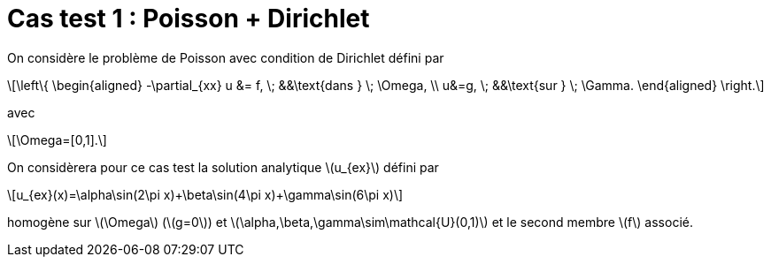 :stem: latexmath
# Cas test 1 : Poisson + Dirichlet

On considère le problème de Poisson avec condition de Dirichlet défini par

[stem]
++++
\left\{
\begin{aligned}
-\partial_{xx} u &= f, \; &&\text{dans } \; \Omega, \\
u&=g, \; &&\text{sur } \; \Gamma.
\end{aligned}
\right.
++++
avec
[stem]
++++
\Omega=[0,1].
++++

On considèrera pour ce cas test la solution analytique stem:[u_{ex}] défini par
[stem]
++++
u_{ex}(x)=\alpha\sin(2\pi x)+\beta\sin(4\pi x)+\gamma\sin(6\pi x)
++++
homogène sur stem:[\Omega] (stem:[g=0]) et stem:[\alpha,\beta,\gamma\sim\mathcal{U}(0,1)] et le second membre stem:[f] associé.